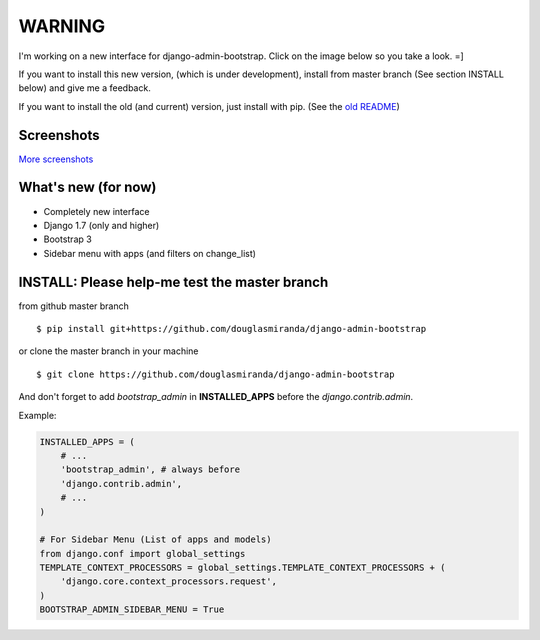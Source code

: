 WARNING
=======

I'm working on a new interface for django-admin-bootstrap. Click on the image below so you take a look. =]

If you want to install this new version, (which is under development), install from master branch (See section INSTALL below) and give me a feedback.

If you want to install the old (and current) version, just install with pip.
(See the `old README <https://github.com/douglasmiranda/django-wysiwyg-redactor>`_)

Screenshots
-----------

.. image:: https://raw.githubusercontent.com/douglasmiranda/django-admin-bootstrap/master/screenshots/screenshot.png
    :target: https://github.com/douglasmiranda/django-admin-bootstrap/tree/master/screenshots
    :alt: See Screenshots

`More screenshots <https://github.com/douglasmiranda/django-admin-bootstrap/tree/master/screenshots>`_

What's new (for now)
--------------------

-  Completely new interface
-  Django 1.7 (only and higher)
-  Bootstrap 3
-  Sidebar menu with apps (and filters on change_list)


INSTALL: Please help-me test the master branch
----------------------------------------------

from github master branch ::

    $ pip install git+https://github.com/douglasmiranda/django-admin-bootstrap

or clone the master branch in your machine ::

    $ git clone https://github.com/douglasmiranda/django-admin-bootstrap

And don't forget to add *bootstrap\_admin* in **INSTALLED\_APPS** before
the *django.contrib.admin*.

Example:

.. code-block:: python

    INSTALLED_APPS = (
        # ...
        'bootstrap_admin', # always before 
        'django.contrib.admin',      
        # ...   
    )

    # For Sidebar Menu (List of apps and models)
    from django.conf import global_settings
    TEMPLATE_CONTEXT_PROCESSORS = global_settings.TEMPLATE_CONTEXT_PROCESSORS + (
        'django.core.context_processors.request',
    )
    BOOTSTRAP_ADMIN_SIDEBAR_MENU = True

